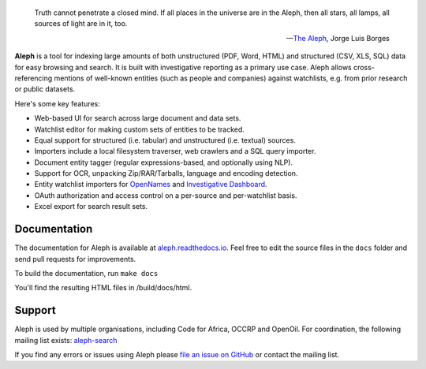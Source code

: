 .. epigraph::

  Truth cannot penetrate a closed mind. If all places in the universe are in
  the Aleph, then all stars, all lamps, all sources of light are in it, too.

  -- `The Aleph <http://www.phinnweb.org/links/literature/borges/aleph.html>`_,
  Jorge Luis Borges

.. figure:: https://api.travis-ci.org/alephdata/aleph.png
   :target: https://travis-ci.org/alephdata/aleph/
   :alt: Build Status

**Aleph** is a tool for indexing large amounts of both unstructured (PDF, Word,
HTML) and structured (CSV, XLS, SQL) data for easy browsing and search. It is
built with investigative reporting as a primary use case. Aleph allows
cross-referencing mentions of well-known entities (such as people and
companies) against watchlists, e.g. from prior research or public datasets.

Here's some key features:

* Web-based UI for search across large document and data sets.
* Watchlist editor for making custom sets of entities to be tracked.
* Equal support for structured (i.e. tabular) and unstructured (i.e. textual)
  sources.
* Importers include a local filesystem traverser, web crawlers and a SQL query
  importer.
* Document entity tagger (regular expressions-based, and optionally using NLP).
* Support for OCR, unpacking Zip/RAR/Tarballs, language and encoding detection.
* Entity watchlist importers for
  `OpenNames <http://pudo.org/material/opennames/>`_ and
  `Investigative Dashboard <https://investigativedashboard.org/>`_.
* OAuth authorization and access control on a per-source and per-watchlist
  basis.
* Excel export for search result sets.

Documentation
-------------

The documentation for Aleph is available at
`aleph.readthedocs.io <http://aleph.readthedocs.io/>`_.
Feel free to edit the source files in the ``docs`` folder and send pull
requests for improvements.

To build the documentation, run ``make docs``

You'll find the resulting HTML files in /build/docs/html.

Support
-------

Aleph is used by multiple organisations, including Code for Africa, OCCRP and
OpenOil. For coordination, the following mailing list exists:
`aleph-search <https://groups.google.com/forum/#!forum/aleph-search>`_

If you find any errors or issues using Aleph please
`file an issue on GitHub <https://github.com/alephdata/aleph/issues/new>`_ or
contact the mailing list.
